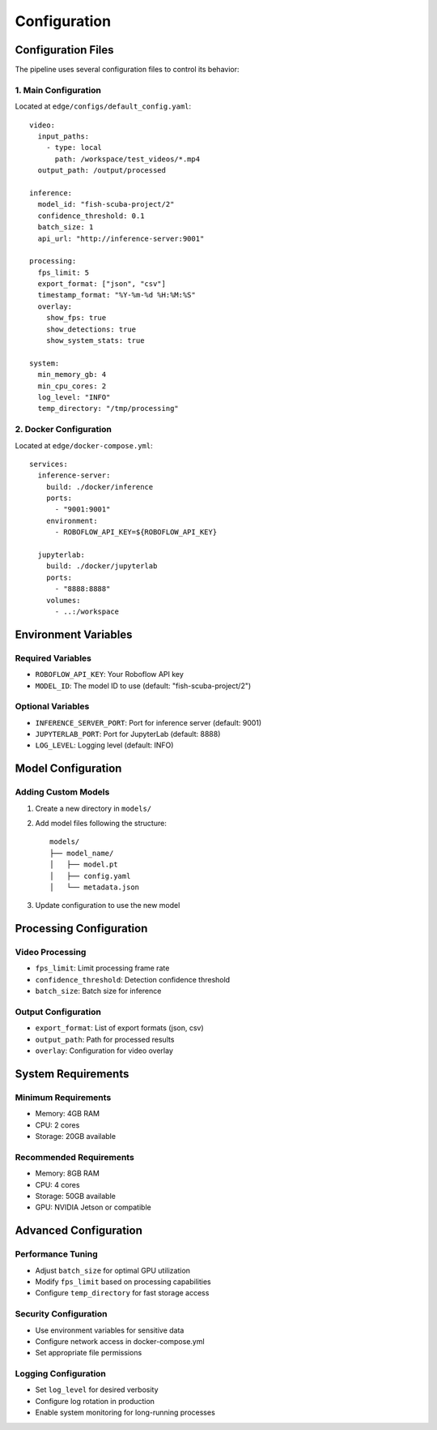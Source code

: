 Configuration
=============

Configuration Files
-----------------

The pipeline uses several configuration files to control its behavior:

1. Main Configuration
^^^^^^^^^^^^^^^^^^
Located at ``edge/configs/default_config.yaml``::

    video:
      input_paths:
        - type: local
          path: /workspace/test_videos/*.mp4
      output_path: /output/processed

    inference:
      model_id: "fish-scuba-project/2"
      confidence_threshold: 0.1
      batch_size: 1
      api_url: "http://inference-server:9001"

    processing:
      fps_limit: 5
      export_format: ["json", "csv"]
      timestamp_format: "%Y-%m-%d %H:%M:%S"
      overlay:
        show_fps: true
        show_detections: true
        show_system_stats: true

    system:
      min_memory_gb: 4
      min_cpu_cores: 2
      log_level: "INFO"
      temp_directory: "/tmp/processing"

2. Docker Configuration
^^^^^^^^^^^^^^^^^^^^
Located at ``edge/docker-compose.yml``::

    services:
      inference-server:
        build: ./docker/inference
        ports:
          - "9001:9001"
        environment:
          - ROBOFLOW_API_KEY=${ROBOFLOW_API_KEY}

      jupyterlab:
        build: ./docker/jupyterlab
        ports:
          - "8888:8888"
        volumes:
          - ..:/workspace

Environment Variables
-------------------

Required Variables
^^^^^^^^^^^^^^^^
* ``ROBOFLOW_API_KEY``: Your Roboflow API key
* ``MODEL_ID``: The model ID to use (default: "fish-scuba-project/2")

Optional Variables
^^^^^^^^^^^^^^^^
* ``INFERENCE_SERVER_PORT``: Port for inference server (default: 9001)
* ``JUPYTERLAB_PORT``: Port for JupyterLab (default: 8888)
* ``LOG_LEVEL``: Logging level (default: INFO)

Model Configuration
-----------------

Adding Custom Models
^^^^^^^^^^^^^^^^^
1. Create a new directory in ``models/``
2. Add model files following the structure::

    models/
    ├── model_name/
    │   ├── model.pt
    │   ├── config.yaml
    │   └── metadata.json

3. Update configuration to use the new model

Processing Configuration
---------------------

Video Processing
^^^^^^^^^^^^^^
* ``fps_limit``: Limit processing frame rate
* ``confidence_threshold``: Detection confidence threshold
* ``batch_size``: Batch size for inference

Output Configuration
^^^^^^^^^^^^^^^^^
* ``export_format``: List of export formats (json, csv)
* ``output_path``: Path for processed results
* ``overlay``: Configuration for video overlay

System Requirements
-----------------

Minimum Requirements
^^^^^^^^^^^^^^^^^
* Memory: 4GB RAM
* CPU: 2 cores
* Storage: 20GB available

Recommended Requirements
^^^^^^^^^^^^^^^^^^^^
* Memory: 8GB RAM
* CPU: 4 cores
* Storage: 50GB available
* GPU: NVIDIA Jetson or compatible

Advanced Configuration
-------------------

Performance Tuning
^^^^^^^^^^^^^^^^
* Adjust ``batch_size`` for optimal GPU utilization
* Modify ``fps_limit`` based on processing capabilities
* Configure ``temp_directory`` for fast storage access

Security Configuration
^^^^^^^^^^^^^^^^^^^
* Use environment variables for sensitive data
* Configure network access in docker-compose.yml
* Set appropriate file permissions

Logging Configuration
^^^^^^^^^^^^^^^^^^
* Set ``log_level`` for desired verbosity
* Configure log rotation in production
* Enable system monitoring for long-running processes

